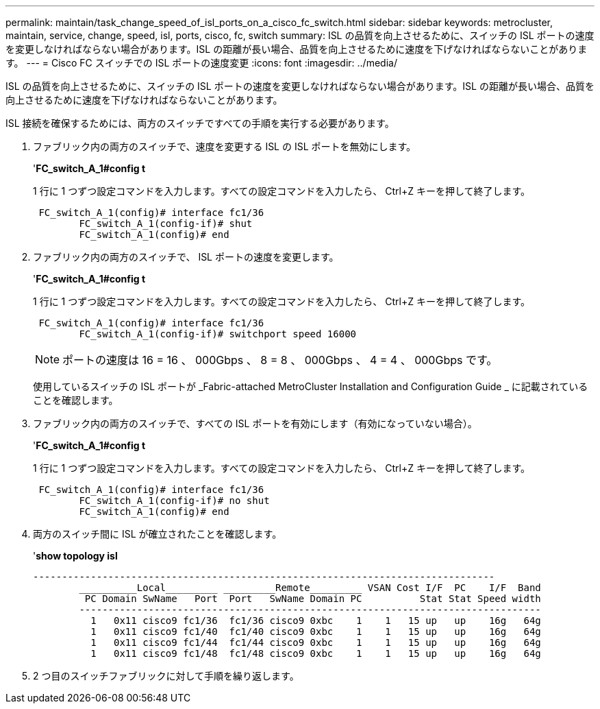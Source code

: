 ---
permalink: maintain/task_change_speed_of_isl_ports_on_a_cisco_fc_switch.html 
sidebar: sidebar 
keywords: metrocluster, maintain, service, change, speed, isl, ports, cisco, fc, switch 
summary: ISL の品質を向上させるために、スイッチの ISL ポートの速度を変更しなければならない場合があります。ISL の距離が長い場合、品質を向上させるために速度を下げなければならないことがあります。 
---
= Cisco FC スイッチでの ISL ポートの速度変更
:icons: font
:imagesdir: ../media/


[role="lead"]
ISL の品質を向上させるために、スイッチの ISL ポートの速度を変更しなければならない場合があります。ISL の距離が長い場合、品質を向上させるために速度を下げなければならないことがあります。

ISL 接続を確保するためには、両方のスイッチですべての手順を実行する必要があります。

. ファブリック内の両方のスイッチで、速度を変更する ISL の ISL ポートを無効にします。
+
'*FC_switch_A_1#config t*

+
1 行に 1 つずつ設定コマンドを入力します。すべての設定コマンドを入力したら、 Ctrl+Z キーを押して終了します。

+
[listing]
----

 FC_switch_A_1(config)# interface fc1/36
	FC_switch_A_1(config-if)# shut
	FC_switch_A_1(config)# end
----
. ファブリック内の両方のスイッチで、 ISL ポートの速度を変更します。
+
'*FC_switch_A_1#config t*

+
1 行に 1 つずつ設定コマンドを入力します。すべての設定コマンドを入力したら、 Ctrl+Z キーを押して終了します。

+
[listing]
----

 FC_switch_A_1(config)# interface fc1/36
	FC_switch_A_1(config-if)# switchport speed 16000
----
+

NOTE: ポートの速度は 16 = 16 、 000Gbps 、 8 = 8 、 000Gbps 、 4 = 4 、 000Gbps です。

+
使用しているスイッチの ISL ポートが _Fabric-attached MetroCluster Installation and Configuration Guide _ に記載されていることを確認します。

. ファブリック内の両方のスイッチで、すべての ISL ポートを有効にします（有効になっていない場合）。
+
'*FC_switch_A_1#config t*

+
1 行に 1 つずつ設定コマンドを入力します。すべての設定コマンドを入力したら、 Ctrl+Z キーを押して終了します。

+
[listing]
----

 FC_switch_A_1(config)# interface fc1/36
	FC_switch_A_1(config-if)# no shut
	FC_switch_A_1(config)# end
----
. 両方のスイッチ間に ISL が確立されたことを確認します。
+
'*show topology isl*

+
[listing]
----
--------------------------------------------------------------------------------
	__________Local_________ _________Remote_________ VSAN Cost I/F  PC    I/F  Band
	 PC Domain SwName   Port  Port   SwName Domain PC          Stat Stat Speed width
	--------------------------------------------------------------------------------
	  1   0x11 cisco9 fc1/36  fc1/36 cisco9 0xbc    1    1   15 up   up    16g   64g
	  1   0x11 cisco9 fc1/40  fc1/40 cisco9 0xbc    1    1   15 up   up    16g   64g
	  1   0x11 cisco9 fc1/44  fc1/44 cisco9 0xbc    1    1   15 up   up    16g   64g
	  1   0x11 cisco9 fc1/48  fc1/48 cisco9 0xbc    1    1   15 up   up    16g   64g
----
. 2 つ目のスイッチファブリックに対して手順を繰り返します。

